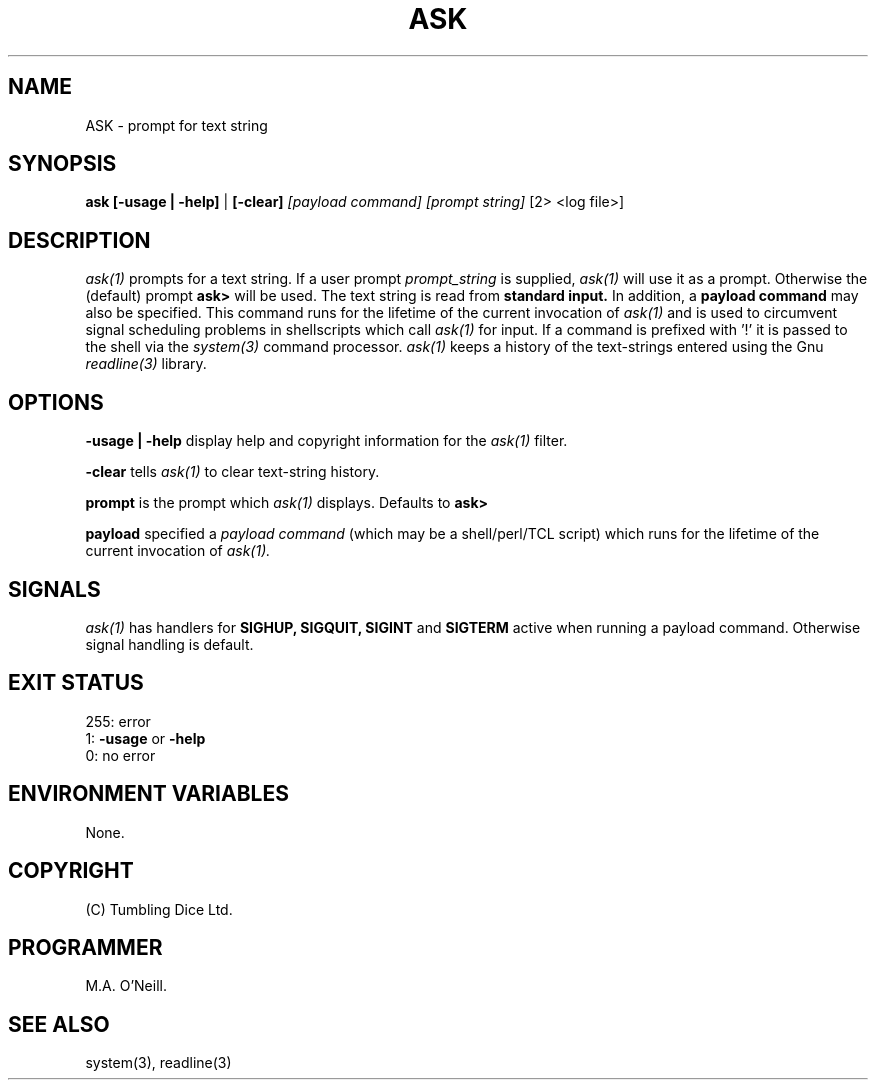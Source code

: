 .TH ASK 1 "27th March 2020" "PUPSP3 Scripts" "PUPSP3 Scripts"

.SH NAME
ASK \- prompt for text string 
.br

.SH SYNOPSIS
.B ask 
.B [-usage | -help]
|
.B [-clear]
.I [payload command]
.I [prompt string] 
[2> <log file>]
.br

.SH DESCRIPTION
.I ask(1)
prompts for a text string. If a user prompt
.I prompt_string
is supplied,
.I ask(1)
will use it as a prompt. Otherwise the (default) prompt
.B ask>
will be used. The text string is read from
.B standard input.
In addition, a
.B payload command
may also be specified. This command runs for the lifetime of the current invocation
of
.I ask(1)
and is used to circumvent signal scheduling problems in shellscripts which call
.I ask(1)
for input.
If a command is prefixed with '!' it is passed to the shell via the
.I system(3)
command processor.
.I ask(1)
keeps a history of the text-strings entered using the Gnu
.I readline(3)
library.
.br

.SH OPTIONS

.B -usage | -help
display help and copyright information for the
.I ask(1)
filter.
.br

.B -clear
tells
.I ask(1)
to clear text-string history.
.br

.B prompt
is the prompt which
.I ask(1)
displays. Defaults to
.B ask>
.br

.B payload
specified a
.I payload command
(which may be a shell/perl/TCL script) which runs for the lifetime of the current
invocation of
.I ask(1).
.br

.SH SIGNALS
.I ask(1)
has handlers for
.B SIGHUP,
.B SIGQUIT,
.B SIGINT
and
.B SIGTERM
active when running a payload command. Otherwise signal handling is default.
.br

.SH EXIT STATUS

255: error
.br
1:
.B -usage
or
.B -help
.br
0: no error
.br

.SH ENVIRONMENT VARIABLES
None.
.br

.SH COPYRIGHT
(C) Tumbling Dice Ltd.
.br

.SH PROGRAMMER
M.A. O'Neill.
.br

.SH SEE ALSO
system(3), readline(3)
